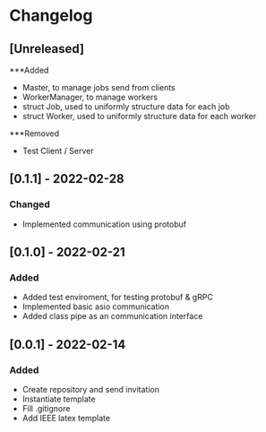 * Changelog
** [Unreleased]
***Added
- Master, to manage jobs send from clients
- WorkerManager, to manage workers
- struct Job, used to uniformly structure data for each job
- struct Worker, used to uniformly structure data for each worker
***Removed
- Test Client / Server
** [0.1.1] - 2022-02-28
*** Changed
- Implemented communication using protobuf
** [0.1.0] - 2022-02-21
*** Added
- Added test enviroment, for testing protobuf & gRPC
- Implemented basic asio communication
- Added class pipe as an communication interface
** [0.0.1] - 2022-02-14
*** Added
- Create repository and send invitation
- Instantiate template
- Fill .gitignore
- Add IEEE latex template
